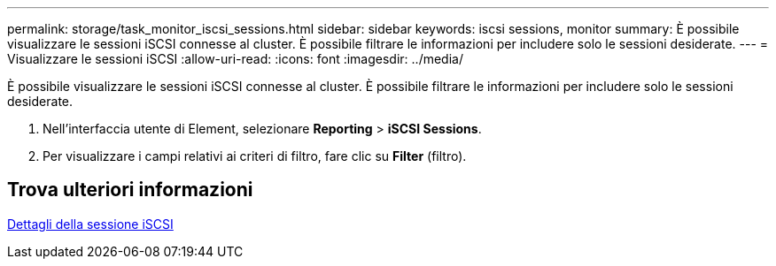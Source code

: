 ---
permalink: storage/task_monitor_iscsi_sessions.html 
sidebar: sidebar 
keywords: iscsi sessions, monitor 
summary: È possibile visualizzare le sessioni iSCSI connesse al cluster. È possibile filtrare le informazioni per includere solo le sessioni desiderate. 
---
= Visualizzare le sessioni iSCSI
:allow-uri-read: 
:icons: font
:imagesdir: ../media/


[role="lead"]
È possibile visualizzare le sessioni iSCSI connesse al cluster. È possibile filtrare le informazioni per includere solo le sessioni desiderate.

. Nell'interfaccia utente di Element, selezionare *Reporting* > *iSCSI Sessions*.
. Per visualizzare i campi relativi ai criteri di filtro, fare clic su *Filter* (filtro).




== Trova ulteriori informazioni

xref:reference_monitor_iscsi_session_details.adoc[Dettagli della sessione iSCSI]
